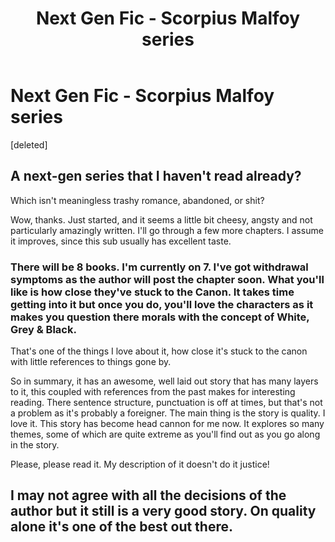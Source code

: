 #+TITLE: Next Gen Fic - Scorpius Malfoy series

* Next Gen Fic - Scorpius Malfoy series
:PROPERTIES:
:Score: 6
:DateUnix: 1455740019.0
:DateShort: 2016-Feb-17
:FlairText: Promotion
:END:
[deleted]


** A next-gen series that I haven't read already?

Which isn't meaningless trashy romance, abandoned, or shit?

Wow, thanks. Just started, and it seems a little bit cheesy, angsty and not particularly amazingly written. I'll go through a few more chapters. I assume it improves, since this sub usually has excellent taste.
:PROPERTIES:
:Author: JamesBaa
:Score: 3
:DateUnix: 1455749923.0
:DateShort: 2016-Feb-18
:END:

*** There will be 8 books. I'm currently on 7. I've got withdrawal symptoms as the author will post the chapter soon. What you'll like is how close they've stuck to the Canon. It takes time getting into it but once you do, you'll love the characters as it makes you question there morals with the concept of White, Grey & Black.

That's one of the things I love about it, how close it's stuck to the canon with little references to things gone by.

So in summary, it has an awesome, well laid out story that has many layers to it, this coupled with references from the past makes for interesting reading. There sentence structure, punctuation is off at times, but that's not a problem as it's probably a foreigner. The main thing is the story is quality. I love it. This story has become head cannon for me now. It explores so many themes, some of which are quite extreme as you'll find out as you go along in the story.

Please, please read it. My description of it doesn't do it justice!
:PROPERTIES:
:Author: Axelnite
:Score: 1
:DateUnix: 1455784932.0
:DateShort: 2016-Feb-18
:END:


** I may not agree with all the decisions of the author but it still is a very good story. On quality alone it's one of the best out there.
:PROPERTIES:
:Score: 2
:DateUnix: 1455809559.0
:DateShort: 2016-Feb-18
:END:
